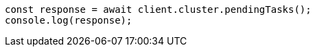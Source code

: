 // This file is autogenerated, DO NOT EDIT
// Use `node scripts/generate-docs-examples.js` to generate the docs examples

[source, js]
----
const response = await client.cluster.pendingTasks();
console.log(response);
----
